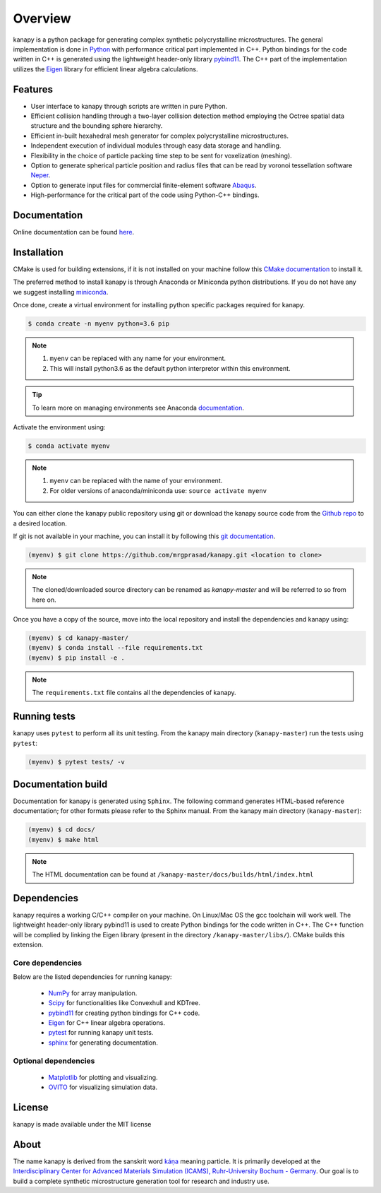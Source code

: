 .. highlight:: shell

=========
Overview
=========


.. image:: https://img.shields.io/travis/mrgprasad/kanapy.svg
    :target: https://travis-ci.org/mrgprasad/kanapy
    :width: 20 %

.. image:: https://img.shields.io/badge/License-MIT-blue.svg
   :target: https://lbesson.mit-license.org/
   :width: 17 %

kanapy is a python package for generating complex synthetic polycrystalline microstructures. The general implementation is done in Python_ with performance critical part implemented in C++. Python bindings for the code written in C++ is generated using the lightweight header-only library pybind11_. The C++ part of the implementation utilizes the Eigen_ library for efficient linear algebra calculations.

.. _Python: http://www.python.org
.. _pybind11: https://pybind11.readthedocs.io/en/stable/
.. _Eigen: http://eigen.tuxfamily.org/index.php?title=Main_Page


Features
--------

* User interface to kanapy through scripts are written in pure Python.  
* Efficient collision handling through a two-layer collision detection method  employing the Octree spatial data structure and the bounding sphere hierarchy. 
* Efficient in-built hexahedral mesh generator for complex polycrystalline microstructures.    
* Independent execution of individual modules through easy data storage and handling.    
* Flexibility in the choice of particle packing time step to be sent for voxelization (meshing).
* Option to generate spherical particle position and radius files that can be read by voronoi tessellation software Neper_.
* Option to generate input files for commercial finite-element software Abaqus_.    
* High-performance for the critical part of the code using Python-C++ bindings.  

.. _Neper: http://neper.sourceforge.net/
.. _Abaqus: https://www.3ds.com/products-services/simulia/products/abaqus/

Documentation
-------------

Online documentation can be found `here <https://mrgprasad.github.io/kanapy/index.html>`_.  

Installation
------------
CMake is used for building extensions, if it is not installed on your machine follow this 
`CMake documentation`_ to install it.

.. _CMake documentation: https://cgold.readthedocs.io/en/latest/first-step/installation.html

The preferred method to install kanapy is through Anaconda or Miniconda python distributions. 
If you do not have any we suggest installing miniconda_. 

.. _miniconda: https://docs.conda.io/en/latest/miniconda.html


Once done, create a virtual environment for installing python specific packages required for kanapy.

.. code-block:: console

    $ conda create -n myenv python=3.6 pip
    

.. note:: 1. ``myenv`` can be replaced with any name for your environment.
          2. This will install python3.6 as the default python interpretor within this environment.
          
.. tip:: To learn more on managing environments see Anaconda documentation_.

.. _documentation: https://docs.conda.io/projects/conda/en/latest/user-guide/tasks/manage-environments.html       


Activate the environment using:

.. code-block:: console

    $ conda activate myenv
    
.. note:: 1. ``myenv`` can be replaced with the name of your environment.
          2. For older versions of anaconda/miniconda use: ``source activate myenv``

You can either clone the kanapy public repository using git or 
download the kanapy source code from the `Github repo`_ to a desired location. 

If git is not available in your machine, you can install it by following this
`git documentation`_.

.. code-block:: console

    (myenv) $ git clone https://github.com/mrgprasad/kanapy.git <location to clone>


.. _Github repo: https://github.com/mrgprasad/kanapy
.. _git documentation: https://git-scm.com/book/en/v2/Getting-Started-Installing-Git    

.. note:: The cloned/downloaded source directory can be renamed as `kanapy-master` and will be
          referred to so from here on.

Once you have a copy of the source, move into the local repository and install the dependencies
and kanapy using:

.. code-block:: console

    (myenv) $ cd kanapy-master/
    (myenv) $ conda install --file requirements.txt
    (myenv) $ pip install -e .
    
.. note:: The ``requirements.txt`` file contains all the dependencies of kanapy.


Running tests
--------------

kanapy uses ``pytest`` to perform all its unit testing. From the kanapy main directory (``kanapy-master``) run the tests using ``pytest``:

.. code-block:: console
    
    (myenv) $ pytest tests/ -v
   
   
Documentation build
-------------------
Documentation for kanapy is generated using ``Sphinx``. The following command generates HTML-based reference documentation; 
for other formats please refer to the Sphinx manual. From the kanapy main directory (``kanapy-master``):

.. code-block:: console

    (myenv) $ cd docs/
    (myenv) $ make html

.. note:: The HTML documentation can be found at ``/kanapy-master/docs/builds/html/index.html``


Dependencies
-------------

kanapy requires a working C/C++ compiler on your machine. On Linux/Mac OS
the gcc toolchain will work well. The lightweight header-only library pybind11 
is used to create Python bindings for the code written in C++.
The C++ function will be complied by linking the Eigen library 
(present in the directory ``/kanapy-master/libs/``). CMake builds this extension.
         
^^^^^^^^^^^^^^^^^^
Core dependencies
^^^^^^^^^^^^^^^^^^

Below are the listed dependencies for running kanapy:

  - NumPy_ for array manipulation.
  - Scipy_ for functionalities like Convexhull and KDTree.
  - pybind11_ for creating python bindings for C++ code.
  - Eigen_ for C++ linear algebra operations.
  - pytest_ for running kanapy unit tests.
  - sphinx_ for generating documentation.

.. _NumPy: http://numpy.scipy.org
.. _Scipy: https://www.scipy.org/
.. _pybind11: https://pybind11.readthedocs.io/en/stable/
.. _Eigen: http://eigen.tuxfamily.org/index.php?title=Main_Page
.. _pytest: https://www.pytest.org
.. _sphinx: http://www.sphinx-doc.org/en/master/

^^^^^^^^^^^^^^^^^^^^^^
Optional dependencies
^^^^^^^^^^^^^^^^^^^^^^

  - Matplotlib_ for plotting and visualizing.
  - OVITO_ for visualizing simulation data. 

.. _Matplotlib: https://matplotlib.org/
.. _OVITO: https://ovito.org/


License
--------
kanapy is made available under the MIT license


About
-------
The name kanapy is derived from the sanskrit word káṇa_ meaning particle. It is primarily developed at the `Interdisciplinary Center for Advanced Materials Simulation (ICAMS), Ruhr-University Bochum - Germany <http://www.icams.de/content/>`__. Our goal is to build a complete synthetic microstructure generation tool for research and industry use. 

.. _káṇa: https://en.wiktionary.org/wiki/%E0%A4%95%E0%A4%A3
